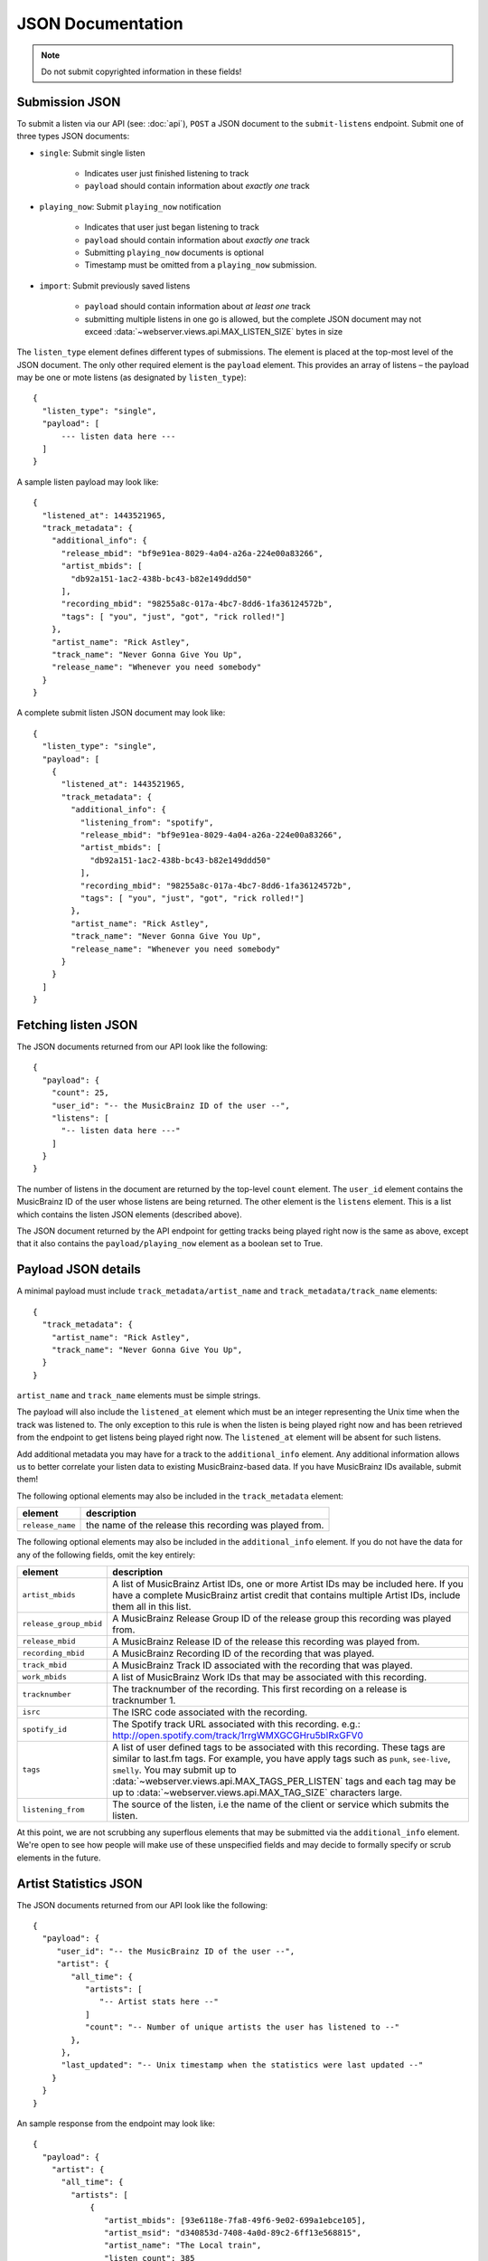 .. _json-doc:

JSON Documentation
==================

.. note:: Do not submit copyrighted information in these fields!

Submission JSON
---------------

To submit a listen via our API (see: :doc:`api`), ``POST`` a JSON document to
the ``submit-listens`` endpoint. Submit one of three types JSON documents:

- ``single``: Submit single listen

   - Indicates user just finished listening to track

   - ``payload`` should contain information about *exactly one* track

- ``playing_now``: Submit ``playing_now`` notification

   - Indicates that user just began listening to track

   - ``payload`` should contain information about *exactly one* track

   - Submitting ``playing_now`` documents is optional

   - Timestamp must be omitted from a ``playing_now`` submission.

- ``import``: Submit previously saved listens

   - ``payload`` should contain information about *at least one* track

   - submitting multiple listens in one go is allowed, but the complete JSON
     document may not exceed :data:`~webserver.views.api.MAX_LISTEN_SIZE` bytes
     in size

The ``listen_type`` element defines different types of submissions. The element
is placed at the top-most level of the JSON document. The only other required
element is the ``payload`` element. This provides an array of listens – the
payload may be one or mote listens (as designated by ``listen_type``)::

    {
      "listen_type": "single",
      "payload": [
          --- listen data here ---
      ]
    }

A sample listen payload may look like::

    {
      "listened_at": 1443521965,
      "track_metadata": {
        "additional_info": {
          "release_mbid": "bf9e91ea-8029-4a04-a26a-224e00a83266",
          "artist_mbids": [
            "db92a151-1ac2-438b-bc43-b82e149ddd50"
          ],
          "recording_mbid": "98255a8c-017a-4bc7-8dd6-1fa36124572b",
          "tags": [ "you", "just", "got", "rick rolled!"]
        },
        "artist_name": "Rick Astley",
        "track_name": "Never Gonna Give You Up",
        "release_name": "Whenever you need somebody"
      }
    }

A complete submit listen JSON document may look like::

    {
      "listen_type": "single",
      "payload": [
        {
          "listened_at": 1443521965,
          "track_metadata": {
            "additional_info": {
              "listening_from": "spotify",
              "release_mbid": "bf9e91ea-8029-4a04-a26a-224e00a83266",
              "artist_mbids": [
                "db92a151-1ac2-438b-bc43-b82e149ddd50"
              ],
              "recording_mbid": "98255a8c-017a-4bc7-8dd6-1fa36124572b",
              "tags": [ "you", "just", "got", "rick rolled!"]
            },
            "artist_name": "Rick Astley",
            "track_name": "Never Gonna Give You Up",
            "release_name": "Whenever you need somebody"
          }
        }
      ]
    }


Fetching listen JSON
--------------------

The JSON documents returned from our API look like the following::

    {
      "payload": {
        "count": 25,
        "user_id": "-- the MusicBrainz ID of the user --",
        "listens": [
          "-- listen data here ---"
        ]
      }
    }

The number of listens in the document are returned by the top-level ``count``
element. The ``user_id`` element contains the MusicBrainz ID of the user whose listens are
being returned. The other element is the ``listens`` element. This is a list which contains
the listen JSON elements (described above).

The JSON document returned by the API endpoint for getting tracks being played right now
is the same as above, except that it also contains the ``payload/playing_now`` element as a
boolean set to True.


Payload JSON details
--------------------

A minimal payload must include
``track_metadata/artist_name`` and ``track_metadata/track_name`` elements::

    {
      "track_metadata": {
        "artist_name": "Rick Astley",
        "track_name": "Never Gonna Give You Up",
      }
    }

``artist_name`` and ``track_name`` elements must be simple strings.

The payload will also include the ``listened_at`` element which must be an integer
representing the Unix time when the track was listened to. The only exception to this
rule is when the listen is being played right now and has been retrieved from the
endpoint to get listens being played right now. The ``listened_at`` element will be
absent for such listens.

Add additional metadata you may have for a track to the ``additional_info``
element. Any additional information allows us to better correlate your listen
data to existing MusicBrainz-based data. If you have MusicBrainz IDs available,
submit them!

The following optional elements may also be included in the ``track_metadata`` element:

======================= ===========================================================================================================================================================================================================================================================================================================================================================================================================
element                 description
======================= ===========================================================================================================================================================================================================================================================================================================================================================================================================
``release_name``        the name of the release this recording was played from.
======================= ===========================================================================================================================================================================================================================================================================================================================================================================================================

The following optional elements may also be included in the ``additional_info`` element. If you do not have
the data for any of the following fields, omit the key entirely:

======================= ===========================================================================================================================================================================================================================================================================================================================================================================================================
element                 description
======================= ===========================================================================================================================================================================================================================================================================================================================================================================================================
``artist_mbids``        A list of MusicBrainz Artist IDs, one or more Artist IDs may be included here. If you have a complete MusicBrainz artist credit that contains multiple Artist IDs, include them all in this list.
``release_group_mbid``  A MusicBrainz Release Group ID of the release group this recording was played from.
``release_mbid``        A MusicBrainz Release ID of the release this recording was played from.
``recording_mbid``      A MusicBrainz Recording ID of the recording that was played.
``track_mbid``          A MusicBrainz Track ID associated with the recording that was played.
``work_mbids``          A list of MusicBrainz Work IDs that may be associated with this recording.
``tracknumber``         The tracknumber of the recording. This first recording on a release is tracknumber 1.
``isrc``                The ISRC code associated with the recording.
``spotify_id``          The Spotify track URL associated with this recording.  e.g.: http://open.spotify.com/track/1rrgWMXGCGHru5bIRxGFV0
``tags``                A list of user defined tags to be associated with this recording. These tags are similar to last.fm tags. For example, you have apply tags such as ``punk``, ``see-live``, ``smelly``. You may submit up to :data:`~webserver.views.api.MAX_TAGS_PER_LISTEN` tags and each tag may be up to :data:`~webserver.views.api.MAX_TAG_SIZE` characters large.
``listening_from``       The source of the listen, i.e the name of the client or service which submits the listen.
======================= ===========================================================================================================================================================================================================================================================================================================================================================================================================

At this point, we are not scrubbing any superflous elements that may be
submitted via the ``additional_info`` element. We're open to see how people
will make use of these unspecified fields and may decide to formally specify or
scrub elements in the future.

Artist Statistics JSON
----------------------
The JSON documents returned from our API look like the following::

   {
     "payload": {
        "user_id": "-- the MusicBrainz ID of the user --",
        "artist": {
           "all_time": {
              "artists": [
                 "-- Artist stats here --"
              ]
              "count": "-- Number of unique artists the user has listened to --"
           },
         },
         "last_updated": "-- Unix timestamp when the statistics were last updated --"
       }
     }
   }

An sample response from the endpoint may look like::

   {
     "payload": {
       "artist": {
         "all_time": {
           "artists": [
               {
                  "artist_mbids": [93e6118e-7fa8-49f6-9e02-699a1ebce105],
                  "artist_msid": "d340853d-7408-4a0d-89c2-6ff13e568815",
                  "artist_name": "The Local train",
                  "listen_count": 385
               },
               {
                  "artist_mbids": [ae9ed5e2-4caf-4b3d-9cb3-2ad626b91714],
                  "artist_msid": "ba64b195-01dd-4613-9534-bb87dc44cffb",
                  "artist_name": "Lenka",
                  "listen_count": 333
               },
               {
                  "artist_mbids": [cc197bad-dc9c-440d-a5b5-d52ba2e14234],
                  "artist_msid": "6599e41e-390c-4855-a2ac-68ee798538b4",
                  "artist_name": "Coldplay",
                  "listen_count": 321
               },
            ],
            "count": 3
         },
       },
       "last_updated": 1588494361,
       "user_id": "John Doe"
     }
   }

.. note::
   `artist_mbids` and `artist_msid` are optional fields and may not be present in all the responses   

.. note::
   As of now we are only calculating `all_time` statistics for artist. However, we plan to add other time intervals in the future.

.. warning::
   The statistics API endpoint is still in beta
